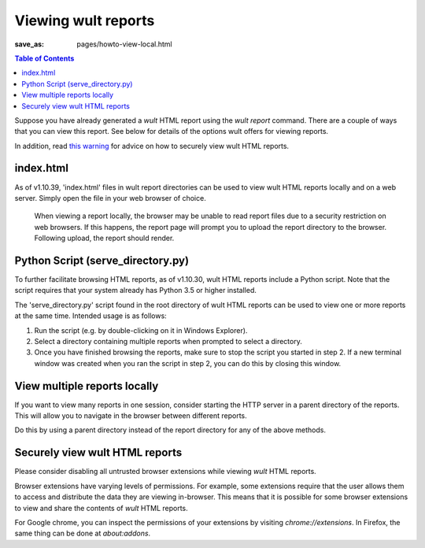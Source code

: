 .. -*- coding: utf-8 -*-
.. vim: ts=4 sw=4 tw=100 et ai si

=========================
Viewing wult reports
=========================

:save_as: pages/howto-view-local.html

.. contents:: Table of Contents

Suppose you have already generated a *wult* HTML report using the `wult report` command. There are
a couple of ways that you can view this report. See below for details of the options wult offers for
viewing reports.

In addition, read `this warning <#securely-view-wult-html-reports>`_ for advice on how to securely
view wult HTML reports.

index.html
----------

As of v1.10.39, 'index.html' files in wult report directories can be used to view wult HTML reports
locally and on a web server. Simply open the file in your web browser of choice.

   When viewing a report locally, the browser may be unable to read report files due to a security
   restriction on web browsers. If this happens, the report page will prompt you to upload the report
   directory to the browser. Following upload, the report should render.

Python Script (serve_directory.py)
----------------------------------

To further facilitate browsing HTML reports, as of v1.10.30, wult HTML reports include a Python
script. Note that the script requires that your system already has Python 3.5 or higher installed.

The 'serve_directory.py' script found in the root directory of wult HTML reports can be used to view
one or more reports at the same time. Intended usage is as follows:

1. Run the script (e.g. by double-clicking on it in Windows Explorer).
2. Select a directory containing multiple reports when prompted to select a directory.
3. Once you have finished browsing the reports, make sure to stop the script you started in step 2.
   If a new terminal window was created when you ran the script in step 2, you can do this by
   closing this window.

View multiple reports locally
-----------------------------

If you want to view many reports in one session, consider starting the HTTP server in a parent
directory of the reports. This will allow you to navigate in the browser between different reports.

Do this by using a parent directory instead of the report directory for any of the above methods.

Securely view wult HTML reports
-------------------------------

Please consider disabling all untrusted browser extensions while viewing *wult* HTML reports.

Browser extensions have varying levels of permissions. For example, some extensions require that the
user allows them to access and distribute the data they are viewing in-browser. This means that it
is possible for some browser extensions to view and share the contents of *wult* HTML reports.

For Google chrome, you can inspect the permissions of your extensions by visiting
`chrome://extensions`. In Firefox, the same thing can be done at `about:addons`.
